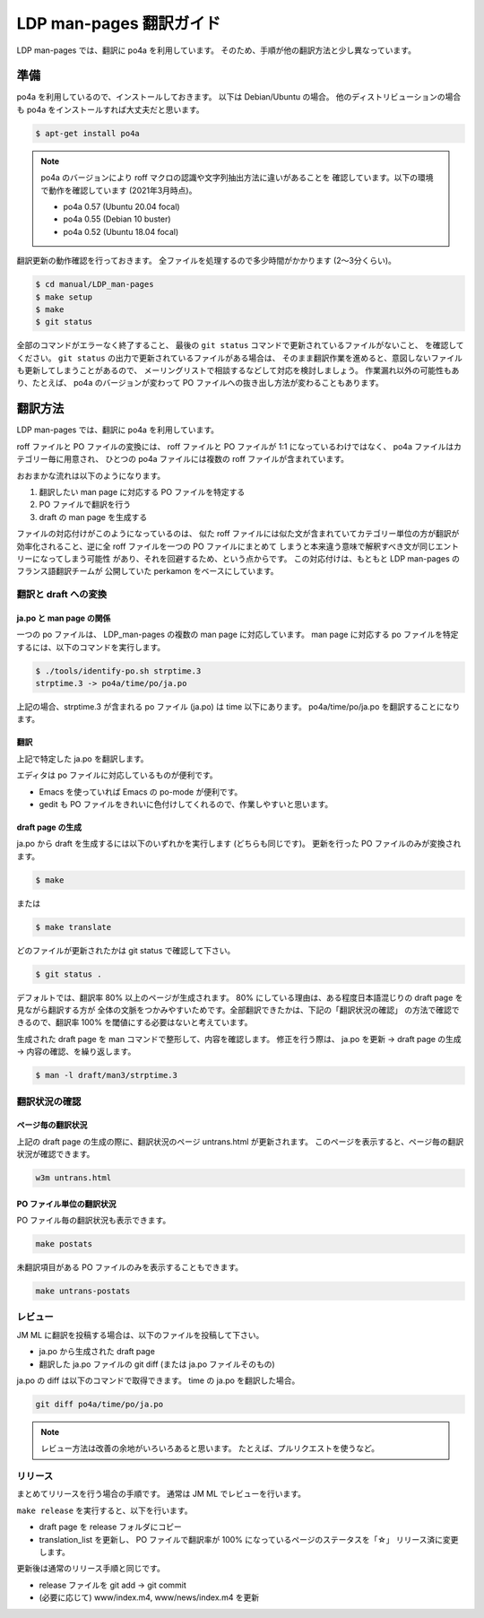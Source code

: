 ========================
LDP man-pages 翻訳ガイド
========================

LDP man-pages では、翻訳に po4a を利用しています。
そのため、手順が他の翻訳方法と少し異なっています。

.. _ldp_preparation:

準備
====

po4a を利用しているので、インストールしておきます。
以下は Debian/Ubuntu の場合。
他のディストリビューションの場合も po4a をインストールすれば大丈夫だと思います。

.. code-block:: console

   $ apt-get install po4a

.. note::

   po4a のバージョンにより roff マクロの認識や文字列抽出方法に違いがあることを
   確認しています。以下の環境で動作を確認しています (2021年3月時点)。

   * po4a 0.57 (Ubuntu 20.04 focal)
   * po4a 0.55 (Debian 10 buster)
   * po4a 0.52 (Ubuntu 18.04 focal)

翻訳更新の動作確認を行っておきます。
全ファイルを処理するので多少時間がかかります (2〜3分くらい)。

.. code-block:: console

   $ cd manual/LDP_man-pages
   $ make setup
   $ make
   $ git status

全部のコマンドがエラーなく終了すること、
最後の ``git status`` コマンドで更新されているファイルがないこと、
を確認してください。
``git status`` の出力で更新されているファイルがある場合は、
そのまま翻訳作業を進めると、意図しないファイルも更新してしまうことがあるので、
メーリングリストで相談するなどして対応を検討しましょう。
作業漏れ以外の可能性もあり、たとえば、 po4a のバージョンが変わって
PO ファイルへの抜き出し方法が変わることもあります。

翻訳方法
========

LDP man-pages では、翻訳に po4a を利用しています。

roff ファイルと PO ファイルの変換には、 roff ファイルと PO ファイルが 1:1
になっているわけではなく、 po4a ファイルはカテゴリー毎に用意され、
ひとつの po4a ファイルには複数の roff ファイルが含まれています。

おおまかな流れは以下のようになります。

1. 翻訳したい man page に対応する PO ファイルを特定する
2. PO ファイルで翻訳を行う
3. draft の man page を生成する

ファイルの対応付けがこのようになっているのは、
似た roff ファイルには似た文が含まれていてカテゴリー単位の方が翻訳が
効率化されること、逆に全 roff ファイルを一つの PO ファイルにまとめて
しまうと本来違う意味で解釈すべき文が同じエントリーになってしまう可能性
があり、それを回避するため、という点からです。
この対応付けは、もともと LDP man-pages のフランス語翻訳チームが
公開していた perkamon をベースにしています。

翻訳と draft への変換
---------------------

ja.po と man page の関係
~~~~~~~~~~~~~~~~~~~~~~~~

一つの po ファイルは、 LDP\_man-pages の複数の man page に対応しています。
man page に対応する po ファイルを特定するには、以下のコマンドを実行します。

.. code-block:: console

   $ ./tools/identify-po.sh strptime.3
   strptime.3 -> po4a/time/po/ja.po

上記の場合、strptime.3 が含まれる po ファイル (ja.po) は time 以下にあります。
po4a/time/po/ja.po を翻訳することになります。

翻訳
~~~~

上記で特定した ja.po を翻訳します。

エディタは po ファイルに対応しているものが便利です。

* Emacs を使っていれば Emacs の po-mode が便利です。
* gedit も PO ファイルをきれいに色付けしてくれるので、作業しやすいと思います。

draft page の生成
~~~~~~~~~~~~~~~~~

ja.po から draft を生成するには以下のいずれかを実行します (どちらも同じです)。
更新を行った PO ファイルのみが変換されます。

.. code-block:: console

   $ make

または

.. code-block:: console

   $ make translate

どのファイルが更新されたかは git status で確認して下さい。

.. code-block:: console

   $ git status .

デフォルトでは、翻訳率 80% 以上のページが生成されます。
80% にしている理由は、ある程度日本語混じりの draft page を見ながら翻訳する方が
全体の文脈をつかみやすいためです。全部翻訳できたかは、下記の「翻訳状況の確認」
の方法で確認できるので、翻訳率 100% を閾値にする必要はないと考えています。

生成された draft page を man コマンドで整形して、内容を確認します。
修正を行う際は、 ja.po を更新 -> draft page の生成 -> 内容の確認、を繰り返します。

.. code-block:: console

   $ man -l draft/man3/strptime.3

翻訳状況の確認
--------------

ページ毎の翻訳状況
~~~~~~~~~~~~~~~~~~

上記の draft page の生成の際に、翻訳状況のページ untrans.html が更新されます。
このページを表示すると、ページ毎の翻訳状況が確認できます。

.. code-block:: console

   w3m untrans.html

PO ファイル単位の翻訳状況
~~~~~~~~~~~~~~~~~~~~~~~~~

PO ファイル毎の翻訳状況も表示できます。

.. code-block:: console

   make postats

未翻訳項目がある PO ファイルのみを表示することもできます。

.. code-block:: console

   make untrans-postats

レビュー
--------

JM ML に翻訳を投稿する場合は、以下のファイルを投稿して下さい。

* ja.po から生成された draft page
* 翻訳した ja.po ファイルの git diff
  (または ja.po ファイルそのもの)

ja.po の diff は以下のコマンドで取得できます。 time の ja.po を翻訳した場合。

.. code-block:: console

   git diff po4a/time/po/ja.po

.. note::

   レビュー方法は改善の余地がいろいろあると思います。
   たとえば、プルリクエストを使うなど。

リリース
--------

まとめてリリースを行う場合の手順です。
通常は JM ML でレビューを行います。

``make release`` を実行すると、以下を行います。

* draft page を release フォルダにコピー
* translation_list を更新し、 PO ファイルで翻訳率が 100% になっているページのステータスを「☆」
  リリース済に変更します。

更新後は通常のリリース手順と同じです。

* release ファイルを git add → git commit
* (必要に応じて) www/index.m4, www/news/index.m4 を更新
